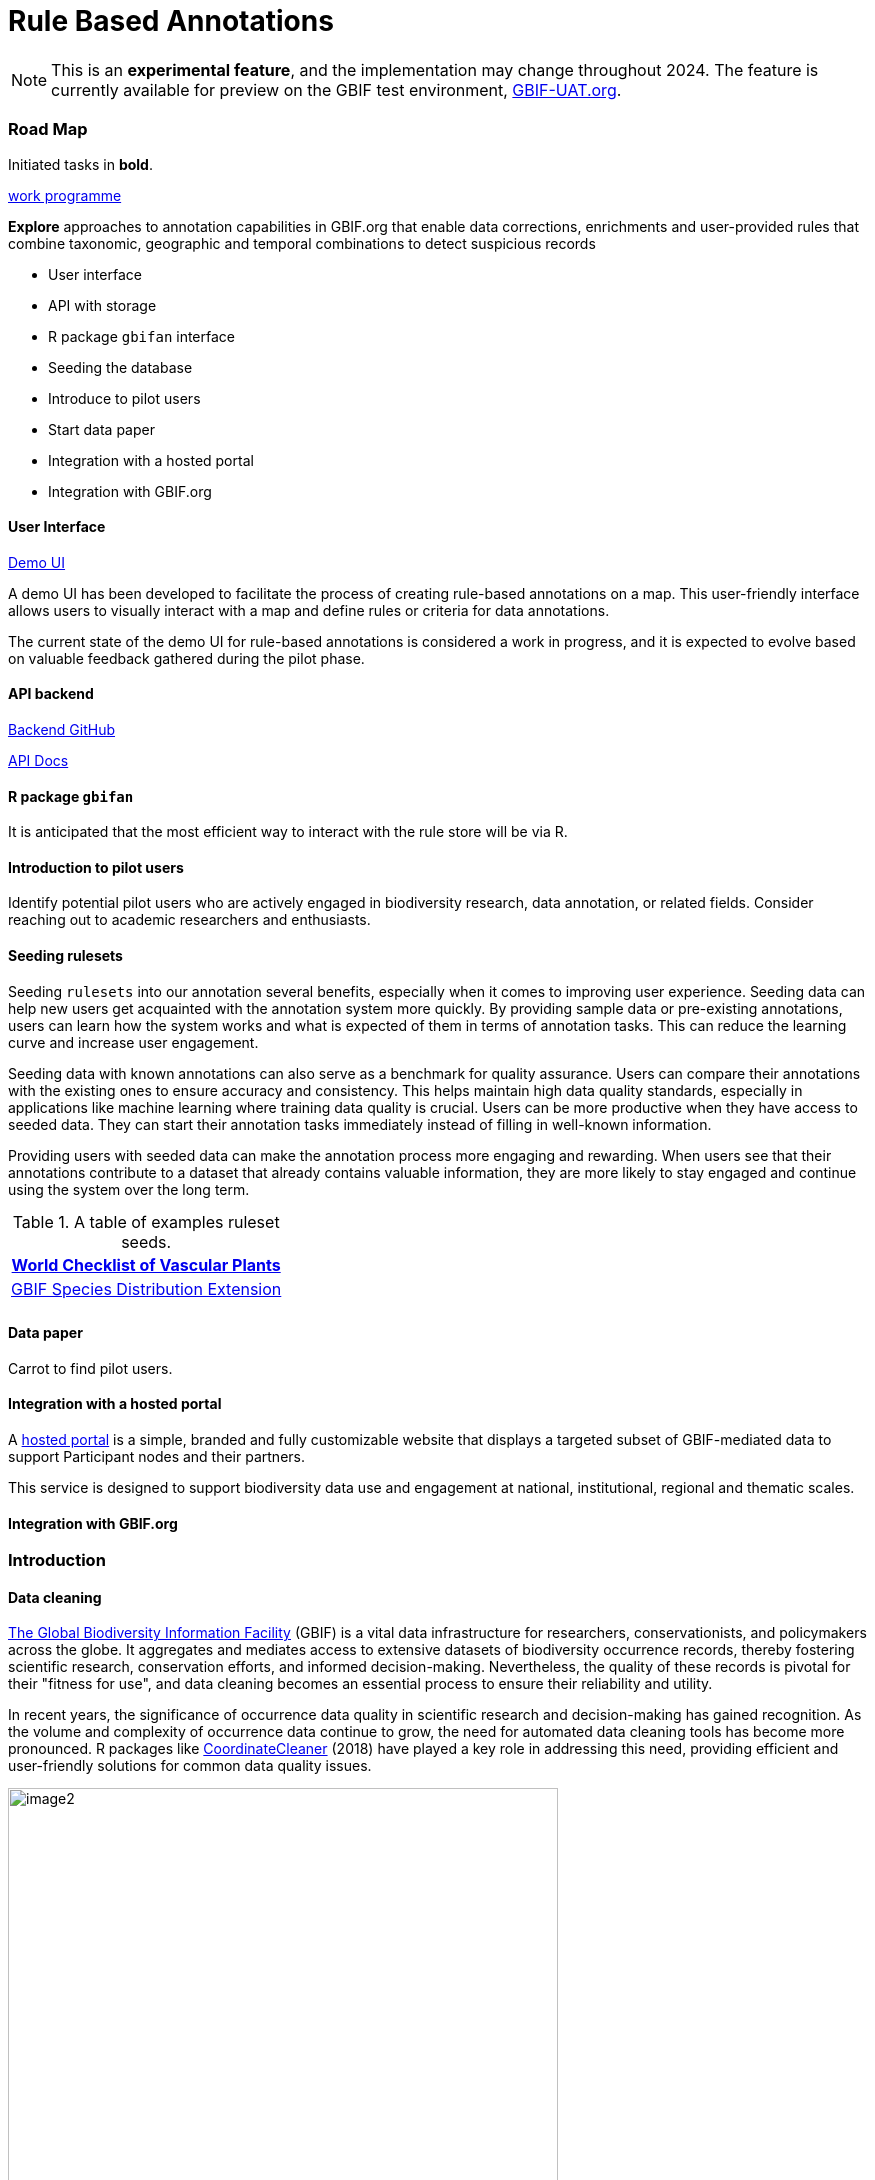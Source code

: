 = Rule Based Annotations
ifeval::["{env}" == "prod"]
:page-unpublish:
endif::[]

NOTE: This is an **experimental feature**, and the implementation may change throughout 2024.  The feature is currently available for preview on the GBIF test environment, https://www.gbif-uat.org/[GBIF-UAT.org].

=== Road Map 

Initiated tasks in **bold**.

https://docs.gbif.org/2023-work-programme/en/index.en.html#indicative-tasks-for-2023-14[work programme]

**Explore** approaches to annotation capabilities in GBIF.org that enable data corrections, enrichments and user-provided rules that combine taxonomic, geographic and temporal combinations to detect suspicious records

* User interface 
* API with storage 
* R package `gbifan` interface 
* Seeding the database
* Introduce to pilot users
* Start data paper
* Integration with a hosted portal
* Integration with GBIF.org

==== User Interface 

https://react-components.gbif-uat.org/iframe.html?args=&id=tools-annotations--standalone-example&taxonKey=2435099&viewMode=story[Demo UI]

A demo UI  has been developed to facilitate the process of creating rule-based annotations on a map. This user-friendly interface allows users to visually interact with a map and define rules or criteria for data annotations.

The current state of the demo UI for rule-based annotations is considered a work in progress, and it is expected to evolve based on valuable feedback gathered during the pilot phase. 

==== API backend

https://github.com/gbif/occurrence-annotation[Backend GitHub]

http://labs.gbif.org:7013/swagger-ui/index.html[API Docs]

==== R package `gbifan` 

It is anticipated that the most efficient way to interact with the rule store will be via R. 

==== Introduction to pilot users

Identify potential pilot users who are actively engaged in biodiversity research, data annotation, or related fields. Consider reaching out to academic researchers and enthusiasts.

==== Seeding rulesets 

Seeding `rulesets` into our annotation several benefits, especially when it comes to improving user experience. Seeding data can help new users get acquainted with the annotation system more quickly. By providing sample data or pre-existing annotations, users can learn how the system works and what is expected of them in terms of annotation tasks. This can reduce the learning curve and increase user engagement. 

Seeding data with known annotations can also serve as a benchmark for quality assurance. Users can compare their annotations with the existing ones to ensure accuracy and consistency. This helps maintain high data quality standards, especially in applications like machine learning where training data quality is crucial. Users can be more productive when they have access to seeded data. They can start their annotation tasks immediately instead of filling in well-known information. 

Providing users with seeded data can make the annotation process more engaging and rewarding. When users see that their annotations contribute to a dataset that already contains valuable information, they are more likely to stay engaged and continue using the system over the long term.

.A table of examples ruleset seeds. 
[width="100%",options="header,footer"]
|====================
|  https://www.gbif.org/dataset/f382f0ce-323a-4091-bb9f-add557f3a9a2[World Checklist of Vascular Plants]
|  https://rs.gbif.org/extension/gbif/1.0/distribution_2022-02-02.xml[GBIF Species Distribution Extension]
|
|====================

==== Data paper 

Carrot to find pilot users. 

==== Integration with a hosted portal 

A https://www.gbif.org/hosted-portal[hosted portal] is a simple, branded and fully customizable website that displays a targeted subset of GBIF-mediated data to support Participant nodes and their partners.

This service is designed to support biodiversity data use and engagement at national, institutional, regional and thematic scales.

==== Integration with GBIF.org


=== Introduction 

==== Data cleaning

https://www.gbif.org/[The Global Biodiversity Information Facility] (GBIF) is a vital data infrastructure for researchers, conservationists, and policymakers across the globe. It aggregates and mediates access to extensive datasets of biodiversity occurrence records, thereby fostering scientific research, conservation efforts, and informed decision-making. Nevertheless, the quality of these records is pivotal for their "fitness for use", and data cleaning becomes an essential process to ensure their reliability and utility.

In recent years, the significance of occurrence data quality in scientific research and decision-making has gained recognition. As the volume and complexity of occurrence data continue to grow, the need for automated data cleaning tools has become more pronounced. R packages like https://docs.ropensci.org/CoordinateCleaner/[CoordinateCleaner] (2018) have played a key role in addressing this need, providing efficient and user-friendly solutions for common data quality issues. 

.Lions in Europe and North America? It is common for GBIF maps to be confusing for users. Most GBIF users are not interested in records from zoos, fossils, or locations that might just be wrong, and GBIF mediated data is often not consistently rich enough to filter unwanted records.
image::image2.png[width=80%]

==== Fixing at source 

A competing viewpoint with regard to data cleaning is to "fix at source". Fixing GBIF occurrence data at the source, such as reaching out to data publishers to address issues and errors in their datasets, is an ideal approach in theory. However, in practice, this approach often encounters challenges, primarily because publishers may not respond to emails or communication attempts. It's essential to bear in mind that rule-based annotations can contribute to rectifying data problems at their origin as well. Additionally, it is often the case that records do not need to be fixed, but merely are  not acceptable for a certain application, such as species distribution mapping. 

.A rule is a combination of geographic, taxonomic, and geographic information that facilitates data cleaning or analysis.
==== Motivation 

Automated solutions, like CoordinateCleaner, while valuable tools for data cleaning, may be considered incomplete in certain contexts due to their limited flexibility and potential to miss edge cases. A rule-based annotation system, on the other hand, allows users to make data quality decisions that fit their use case in a more granular way. 

.Any system that attempts to solve every problem will solve none. 
==== Complexity vs usability 

Annotation systems, like any software or tool, have the potential to become unusable when they become overly complicated. 

One goal of a our rule-based annotation system is to make it accessible to a broad user base, including researchers, scientists, and casual users. If the system becomes overly complex, it can discourage potential users who may not have a deep technical background or a lot of time, but still have valuable feedback. 

A rule-based annotation system, especially one used for annotating complex datasets like GBIF occurrence records, must strike a delicate balance between complexity and usability. 

==== Controlled vocabulary 

One of the key ways to increase usability and complexity is to introduce a controlled vocabulary. 

."Penguins released in Norway". While the most accurate description of this event is the sentence above, a more useful rule might be "Penguins in Norway are suspicious".
image::penguins.png[]

Using a small controlled vocabulary over in an annotation system offers several advantages to downstream users. While controlled vocabularies offer simplicity, it's essential to strike a balance. Overly restrictive controlled vocabularies can limit the ability to annotate all concepts. Therefore, finding the right level of granularity and flexibility within the controlled vocabulary is key to reaping the benefits while accommodating the specific needs of the annotation user.

.Example annotation that marks any occurrences of lions in Greenland as suspicious. It is left to the users to decide what to do with this information. 
image::image3.png[width=80%]

==== Focus on location

Another way to limited the complexity of an annotation system is too limit the scope. 

We've made a deliberate choice to concentrate on *location* rule-based annotations for biodiversity occurrences. This decision stems from our goal to streamline and focus our efforts while addressing the most https://github.com/gbif/portal-feedback/issues?q=is%3Aissue+location+[a prevalent type of feedback we receive at GBIF]. 

It's important to note, however, that the concept of rule-based annotations is inherently extensible. While our initial focus centers on location data, the same framework and principles can be applied to other areas of data quality improvement within the GBIF context. This adaptability allows us to remain responsive to evolving user needs and feedback, ensuring that our efforts can be broadened to encompass other data quality challenges in the future. Ultimately, our aim is to create a flexible and scalable solution that can continue to benefit the biodiversity community as a whole.

==== Comparison with other species location databases

Other efforts exist to catalogue the ranges of the living world: 

* https://www.iucnredlist.org/resources/spatial-data-download[IUCN range maps]
* https://mol.org/[Map of life]
* https://www.inaturalist.org/pages/atlases[iNaturalist atlases]

While these efforts are useful and well-developed, none of them are expressly focused on data quality. Namely, none of these systems allow users to easily state with a simple controlled vocabulary and rules where occurrences for a species are likely and unlikely. 

.Our system allows users to annotate at an granular scale. For example, this annoation marks all occurrences that happen to be near this greenhouse as "managed".
image::image4.png[]

=== Technical Details

==== Rules

A basic rule in our system looks like this. 

`rule` ->  `taxon` in `geo-polygon` are `controlled vocab`  

In our system a `geo-polygon` is a https://en.wikipedia.org/wiki/Well-known_text_representation_of_geometry[Well-Known Text] (WKT) object. A `geo-polygon` could also be the name of a place that eventually maps to a WKT polygon (like a country code or gadm code). 

.simple example rules
[width="100%",options="footer"]
|====================
|`rule` -> *Lions* in *Greenland* are *suspicious*
|`rule` -> *Penguins* in *Norway* are *suspicious*
|`rule` -> *Penguins* in *WKT* are *native*
|`rule` -> *Lions* in *Ocean* are *suspicious*
|====================

A `taxon` in our system is going to be a GBIF `taxonKey` so rules are more likely to look like this in practice. 

.taxonKey rules
[width="100%",options="footer"]
|====================
|`rule` -> *5219404* in *Greenland* are *suspicious*
|`rule` -> *5284* in *Norway* are *suspicious*
|`rule` -> *5284* in *WKT* are *native*
|`rule` -> *5219404* in *Ocean* are *suspicious*
|====================

==== Rule extensions 

We have found in initial testing that only being able to annotate land areas (a geo-polygon) is restrictive, so it is anticipated that certain extensions to this basic formula might be supported. 

For example, often occurrence records can be suspicious but still be in a somewhat plausible location. A natural way to handle such cases would be to allow for rules with GBIF `datasetKey`. 

`rule` ->  `taxon` in `geo-polygon` and `datasetKey` are `controlled vocab`  

For example, 

`rule` -> *Lions* in *South Africa* and *datasetKey* are *suspicious*

Another natural extension might be GBIF `basisOfRecord`. 

For example, https://data-blog.gbif.org/post/country-centroids/[country centroid] locations are often only suspicious for museum specimens, so a user could define a rule that captures this knowledge. 

`rule` -> *Lions* in *Centroid of South Africa* and *Preserved Specimen* are *suspicious*

"Centroid of South Africa" would, of course, be defined by some WKT object like a circle or a polygon. 

Finally, there might be other fields that might make good qualifiers/extensions, like `year`.  

==== Rulesets 

A `ruleset` is a collection of `rules`. 

For example, a `ruleset`  could be "Annotations of the Genus Leo", and it could look something like the table below. 

.Example ruleset
[width="100%",options="footer"]
|====================
|`rule` -> *Lions* in *Greenland* are *Suspicious*
|`rule` -> *Lions* in *Ocean* are *Suspicious*
|`rule` -> *Lions* in *South Africa* are *Native*
|`rule` -> *Lions* in *WKT polygon of National Park* are *Native*
|`rule` -> *Lions* in *WKT polygon of Zoo* are *Managed*
|`rule` -> *Lions* in *Centroid of SA* and *Preserved Specimens* are *Suspicious*
|====================

==== Projects 

A `project` is a collection of `rulesets`.   

Projects are designed to allow for collaboration between users and logical grouping of `rulesets`. For example, a `ruleset` could focus on Lions, but be part of a bigger `project` about cleaning up Mammal occurrence records. 

.Example Project Mammals
[width="100%",options="footer"]
|====================
|`ruleset` | Annotations of Lions based on Field Guide
|`ruleset` | Annotations of Mammals that are not in the Ocean
|`ruleset` | Suspicious Zoo Locations of North America
|`ruleset` | Adapted iNaturalist atlases of Mammals
|`ruleset` | Suspicious Centroid locations for Museum Specimens
|====================

Note how a `project` can encode knowledge from other sources into a `ruleset`, such as https://www.inaturalist.org/pages/atlases[iNaturalist atlases]. 

==== Collaboration 

We hope that users will collaborate on a `project` that interests them and create `rulesets` that are widely beneficial to others within their research community. 

Within a `project`, only users with access, granted by the project creator, will be able to create rules and rulesets. However, rules, rulesets, and projects will all be open and publicly available. 

==== Sharing rules 

It is also anticipated that a desirable feature would allow users to "borrow" `rule` or geo-polygon from another `ruleset` and assign a new taxonKey or add a rule extension. This will reduce the storage strains on GBIF and prevent duplicate work.  

For example, a common `rule` might be to mark something in the ocean as suspicious. A user should be able apply this rule to a new taxonKey without creating a new ocean polygon every time. 

==== Voting 

For downstream users, deciding which `rule` and `rulesets` to use might become challenging without some quality control. Currently, we imagine a simple upvote-downvote system on `rule`, `ruleset`, and perhaps `project`. With voting users could see what annotations are supported by the broader community, and create cleaning scripts that are only use annotations supported by the community. 

Additionally, voting could provide protection against **vandalism**. 

==== Higher taxonomy 

Another useful feature would be the ability to *cast* a `rule` down to all child taxa. Annotating higher taxonomy is harder than annotating at the species level because you have to be confident, the annotation at the higher level fits all child taxa. 

.A map of amphibian occurrences on GBIF. It is well known there are no amphibians in Antarctica. However, we see from the map that one occurrence point still appears there in error. 
image::amphibians.png[]

Given the distribution of Amphibians, a good rule for the high taxon Amphibians would be : 

`rule` -> *Amphibians* in *Antarctica* are *Suspicious*

One challenge is that is is hard to downcast annotations like "Native" to lower levels, since species of a big group tend not to be "Native" to exactly the same areas. 

==== Exceptions to rules 

Creating cast-down annotations can be hard due to several reasons related to the nature of the task and **exceptions to the rule**. An exclusion rule could be efficient for higher level downcasting of rules. 

For example, a rule could exclude a certain group 

`rule` -> `taxon` in `geo-polygon` are `controlled vocabulary` except `taxon x`

`rule` -> *Amphibians* in *Antarctica* are *Suspicious* except **Antartic frogs** 

.https://edition.cnn.com/2020/04/23/world/antarctica-first-frog-species-scn/index.html[Frog article]
image::frogs.png[]

A work around to *rule exceptions* could of course be rules that simply *conflict*.  

==== Conflicting rules 

Inevitably, there are going to be rules created in our system that conflict. For example, a user might mark and area as "Native", while another user will mark the same area as "Suspicious". 

In our rule-based system, unlike perhaps other platforms, we are not striving to create a single ground truth. We aim only to have a collection of useful opinions, and we leave it to the end user to decide what to do with the information. 

==== Rules with more than one taxon

It might be efficient in some circumstances to express rules with more than one taxon: 

rule -> `taxon_1` + `taxon_2` `...` in `geo-polygon` are `controlled vocabulary`

One useful example would be marking all https://www.marinespecies.org/[marine species] on land as suspicious. 

rule -> *Marine species on WORMS list* in *Land Polygon* are *Suspicious* 


==== Controlled vocabulary 

We might consider using the preexisting vocabulary, although we are attempting to annotate land area (ranges) more than we are attempting annotate occurrence records. 

https://registry.gbif.org/vocabulary/DegreeOfEstablishment/concepts

Below is the working controlled vocabulary for location-based annotations. 

.Controlled vocabulary for locations
[width="100%",options="header,footer"]
|====================
|  term | definition
| Native| Refers to the natural geographic range where a species or organism historically evolved and occurs without human intervention.
| Introduced | Refers to the geographic area where non-native organisms have been intentionally or accidentally introduced and established
| Managed    | Encompasses the geographic area where specific species are actively controlled, conserved, or manipulated by human intervention.
| former     |  Denotes the historical geographic area where a species once naturally occurred but no longer does due to various factors.
| Vagrant    | Describes sporadic occurrences of a species far outside its usual habitat or distribution, often due to rare or accidental dispersal events.
| Suspicious | Occurrences occuring in the designated area might be in error in some way. 
|====================

This vocabulary is meant to be a compromise between modeling species ranges and establishment means accurately, while not being overly complex. 

.Example mappings
[width="100%",options="header,footer"]
|====================
|concept    | example
|native	    | extant
|native	    | endemic
|native	    | indigenous
|native	    | breeding
|native	    | non-breeding
|introduced |	assisted colonization
|introduced	| invasive
|introduced	| non native range
|managed	| location is captive range
|managed	| location is botanical garden
|managed	| location is zoo
|managed	| cultivated in glasshouse
|suspicious	| location is in the ocean
|suspicious	| zero-zero coordinate
|suspicious	| centroid
|suspicious	| area too far north for taxon
|suspicious	| area too high elevation for taxon
|suspicious	| area is natural history museum
|former	    | fossil range
|former	    | extinct
|former	    | historic
|vagrant    | migrant
|====================

The current vocabulary might change in the future. Namely, there has been some discussion introducing hierarchy such that perhaps certain terms map to `present` or `absent` for example. 

.A burning question at this point might be why not annotate occurrences directly? 
==== Why not annotate occurrences directly?

Annotating land areas (and extensions) provide at least two advanateges over annotating occurrences: 

1. Avoids the use of https://www.gbif.org/news/2M3n65fHOhvq4ek5oVOskc/new-processing-routine-improves-stability-of-gbif-occurrence-ids[unstable gbifIds]. 
2. Allows for future occurrences to benefit from the annotation. 

==== Rule license 

(Should rules have a usage license?)

=== User Guide 

If you are reading this you have been approached as potential pilot annotator. 

*This section will be completed once the UI matures a bit.* 

==== Good annotations

While there is not absolute definition of a good annotation and a bad one. Good annotations usually have a few properties: 

1. Good annotations usually don't use extremely complex polygons. If you find yourself needing to trace the coastline of Italy, you might be making a bad annotation. A good annotation should take into account a little bit of buffer to take into account occurrence record uncertainty. 
2. Good annotations take into account future occurrence records. Remember that your annotations should be able to fit future occurrence fairly well. 
3. Good annotations also try to think about higher taxonomy and simplification. 

(think about users outside of GBIF) 



=== References 

